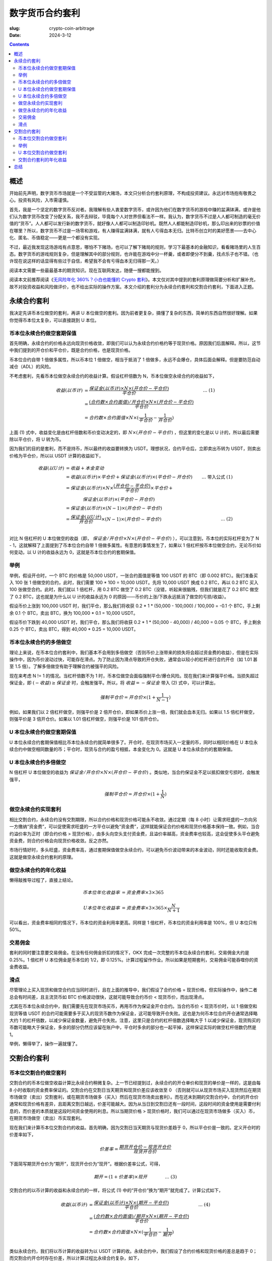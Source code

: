 数字货币合约套利
================
:slug: crypto-coin-arbitrage
:date: 2024-3-12

.. contents::

概述
----
开始前先声明，数字货币市场就是一个不受监管的大赌场，本文只分析合约套利原理，不构成投资建议。永远对市场抱有敬畏之心。投资有风险，入市需谨慎。

首先，我是一个坚定的数字货币反对者。我理解有些人衷爱数字货币，或许因为他们在数字货币的游戏中赚的盆满钵满，或许是他们认为数字货币改变了分配关系，我不去辩驳，毕竟每个人对世界但看法不一样。我认为，数字货币不过是人人都可制造的毫无价值的“货币”。人人都可以发行新的数字货币，就好像人人都可以制造印钞机。既然人人都能制造印钞机，那么印出来的钞票的价值在哪里？所以，数字货币不过是一场零和游戏，有人赚得盆满钵满，就有人亏得血本无归。比特币创立时的美好愿景——去中心化、匿名、币值稳定——更是一个都没有实现。

不过，最近我发现这场游戏有点意思，哪怕不下赌场，也可以了解下赌局的规则，学习下最基本的金融知识，看看赌场里的人生百态。数字货币的游戏规则复杂，但是理解其中的部分规则，也许能在游戏中分一杯羹，或者即便分不到羹，找点乐子也不错。（也许现在说这样的话显得有些过于自信，希望我不会有亏得血本无归得那一天。）

阅读本文需要一些最最基本的期货知识。现在互联网发达，随便一搜都能搜到。

阅读本文前推荐阅读《`无风险年化 360%？小白也能懂的 Crypto 套利 <https://taresky.com/crypto-arbitrage>`_》。本文仅对其中提到的套利原理做简要分析和扩展补充，故不对投资收益和风险做评价，也不给出实际的操作方案。本文介绍的套利分为永续合约套利和交割合约套利，下面进入正题。

永续合约套利
------------

我决定先讲币本位做空的套利，再讲 U 本位做空的套利。因为前者更复杂，搞懂了复杂的东西，简单的东西自然很好理解。如果你觉得币本位太复杂，可以直接跳到 U 本位。

币本位永续合约做空套期保值
..........................

首先明确，永续合约的价格永远向现货价格收敛，即我们可以认为永续合约价格约等于现货价格。原因我们后面解释。所以，这节中我们提到的开仓价和平仓价，既是合约价格，也是现货价格。

币本位合约自带 1 倍做多属性，所以币本位 1 倍做空，相当于抵消了 1 倍做多，永远不会爆仓，具体后面会解释。但是要防范自动减仓（ADL）的风险。

不考虑套利，先看币本位做空永续合约的收益计算。假设杠杆倍数为 N，币本位做空永续合约的收益如下，

.. math::

   收益 (以币计) &= \frac{保证金 (以币计) \times N \times (开仓价 - 平仓价)}{平仓价} &\text{... (1)} \\
                 &= \frac{(合约数 \times 合约面值) / 开仓价 \times N \times (开仓价 - 平仓价)}{平仓价} \\
                 &= 合约数 \times 合约面值 \times N \times (\frac{1}{平仓价} - \frac{1}{开仓价})

上面 (1) 式中，收益变化是由杠杆倍数和币价变动决定的，即 :math:`N \times (开仓价 - 平仓价)` ，但这里的变化是以 U 计的，所以最后需要除以平仓价，将 U 转为币。

因为我们的目的是套利，而不是持币，所以最终的收益要转换为 USDT。理想状况，合约平仓后，立即卖出币转为 USDT，则卖出价格为平仓价，所以以 USDT 计算的收益如下，

.. math::

   收益 (以U计)  &= 收益 + 本金变动 \\
                 &= 收益 (以币计) \times 平仓价 + 保证金 (以币计) \times (平仓价 - 开仓价) & \text{... 带入公式 (1)} \\
                 &= 保证金 (以币计) \times N \times \frac{(开仓价 - 平仓价)}{平仓价} \times 平仓价 + \\
                 & \qquad\qquad 保证金 (以币计) \times (平仓价 - 开仓价) \\
                 &= 保证金 (以币计) \times (N - 1) \times (开仓价 - 平仓价) \\
                 &= \frac{保证金 (以U计)}{开仓价} \times (N - 1) \times (开仓价 - 平仓价) & \text{... (2)} \\

对比 N 倍杠杆的 U 本位做空的收益（即， :math:`保证金 / 开仓价 \times N \times (开仓价 - 平仓价)` ），可以注意到，币本位的实际杠杆变为了 N - 1，这就解释了上面提到了币本位合约自带 1 倍做多属性。有意思的事情发生了，如果以 1 倍杠杆按币本位做空合约，无论币价如何变动，以 U 计的收益永远为 0，这就是币本位合约的套期保值。

举例
....

举例，假设开仓时，一个 BTC 的价格是 50,000 USDT，一张合约面值是等值 100 USDT 的 BTC（即 0.002 BTC）。我们准备买入 100 张 1 倍做空的合约，此时，我们需要 100 * 100 = 10,000 USDT。先将 10,000 USDT 换成 0.2 BTC，再以 0.2 BTC 买入 100 张做空合约。此时，我们就以 1 倍杠杆，用 0.2 BTC 做空了 0.2 BTC（没错，听起来很脑残，但我们就是花了 0.2 BTC 做空了 0.2 BTC，这也就是为什么以 U 计的收益永远为 0 的原因——币价的上涨/下跌永远抵消了做空的亏损/收益）。

假设币价上涨到 100,000 USDT 时，我们平仓，那么我们将收获 0.2 * 1 * (50,000 - 100,000) / 100,000 = -0.1 个 BTC，手上剩余 0.1 个 BTC，卖出 BTC，换为 100,000 * 0.1 = 10,000 USDT。

假设币价下跌到 40,000 USDT 时，我们平仓，那么我们将收获 0.2 * 1 * (50,000 - 40,000) / 40,000 = 0.05 个 BTC，手上剩余 0.25 个 BTC，卖出 BTC，得到 40,000 * 0.25 = 10,000 USDT。

币本位永续合约的多倍做空
........................

理论上来说，在币本位合约套利中，我们基本不会用到多倍做空（否则币价上涨带来的损失将会超过资金费的收益），但是在实际操作中，因为币价波动过快，可能存在滑点。为了防止因为滑点导致的开仓失败，通常会以较小的杠杆进行合约开仓（如 1.01 甚至 1.5 倍）。了解多倍做空有助于理解合约被强平的风险。

现在来考虑 N != 1 的情况。当杠杆倍数不为 1 时，币本位做空会面临强制平仓/爆仓风险。现在我们来计算强平价格。当损失超过保证金，即 :math:`(- 收益) \ge 保证金` 时，会触发强平。所以，将 :math:`收益 = -保证金` 带入 (2) 式中，可以计算出，

.. math::

   强制平仓价 = 开仓价 \times (1 + \frac{1}{N-1})

例如，如果我们以 2 倍杠杆做空，则强平价是 2 倍开仓价，即如果币价上涨一倍，我们就会血本无归。如果以 1.5 倍杠杆做空，则强平价是 3 倍开仓价。如果以 1.01 倍杠杆做空，则强平价是 101 倍开仓价。

U 本位永续合约做空套期保值
..........................

U 本位永续合约套期保值相比币本位永续合约就简单很多了。开仓时，在现货市场买入一定量的币，同时以相同价格在 U 本位永续合约中做空相同数量的币；平仓时，现货与合约的盈亏相抵，本金变化为 0。这就是 U 本位永续合约的套期保值。

U 本位永续合约多倍做空
......................

N 倍杠杆 U 本位做空的收益为 :math:`保证金 / 开仓价 \times N \times (开仓价 - 平仓价)` 。类似地，当合约保证金不足以抵扣做空亏损时，会触发强平，

.. math::

   强制平仓价 = 开仓价 \times (1 + \frac{1}{N})

做空永续合约实现套利
....................

相比交割合约，永续合约没有交割期限，所以合约价格和现货价格可能永不收敛。通过定期（每 8 小时）让需求旺盛的一方向另一方缴纳“资金费”，可以促使需求旺盛的一方平仓以避免“资金费”，这样就能保证合约价格和现货价格基本保持一致。例如，当合约溢价率为正时（即合约价格 > 现货价格），由多头向空头支付资金费，且溢价率越高，资金费率也较高，这会促使多头平仓避免资金费，则合约价格会向现货价格收敛。反之亦然。

市场行情好时，多头旺盛，资金费率高，通过套期保值做空永续合约，可以避免币价波动带来的本金波动，同时还能收取资金费。这就是做空永续合约套利的原理。

做空永续合约的年化收益
......................

懒得敲推导过程了，直接上结论。

.. math::

   币本位年化收益率 &= 资金费率 \times 3 \times 365 \\
   \\
   U 本位年化收益率 &= 资金费率 \times 3 \times 365 \times \frac{N}{N + 1}

可以看出，资金费率相同的情况下，币本位的资金利用率更高。同样是 1 倍杠杆，币本位的资金利用率是 100%，但 U 本位只有 50%。

交易佣金
..........

套利的同时要注意要交易佣金。在没有任何佣金折扣的情况下，OKX 完成一次完整的币本位永续合约套利，交易佣金大约是 0.25%。1 倍杠杆 U 本位佣金是币本位的 1/2，即 0.125%。计算过程留作作业。所以如果是短期套利，交易佣金可能吞噬你的资金费收益。

滑点
....

尽管理论上买入现货和做空合约应当同时进行，且在上面的推导中，我们假设了合约价格 = 现货价格，但实际操作中，操作二者总会有时间差，且主流货币如 BTC 价格波动很快，这就可能导致合约币价 < 现货币价，而出现滑点。

尤其在币本位永续合约中，我们需要先在现货市场买币，再用币作为保证金开仓合约。当合约币价 < 现货币价时，以 1 倍做空和现货等值 USDT 的合约可能需要多于买入的现货币数作为保证金，这可能导致开仓失败。这也是为何币本位合约开仓通常选择略大约 1 的杠杆倍数，以减少保证金数量，避免开仓失败。注意，这里只是合约的杠杆倍数选择略大于 1 以减少保证金，现货购买的币数可能略大于保证金，多余的部分仍然应该留在账户中，平仓时多余的部分也一起平掉，这样保证实际的做空杠杆倍数仍然是 1。

举例，懒得举了，操作一遍就懂了。

交割合约套利
------------

币本位交割合约做空套利
......................

交割合约的币本位做空收益计算比永续合约稍微复杂。上一节已经提到过，永续合约的开仓单价和现货的单价是一样的，这是由每 8 小时收取的资金费率保证的。交割合约在交割日当天期货和现货价差应该收敛至 0 （否则就可以从现货市场买入现货然后在期货市场做空（卖出）交割套利，或在期货市场做多（买入）然后在现货市场卖出套利）。而在还未到期的交割合约中，合约的开仓价通常和现货价格有差异，且距离交割日越远，价差可能越大。因为从当日到交割日还有一段时间，这段时间的资金使用是需要付利息的，而价差的本质就是这段时间资金使用的利息。所以当期货价格 > 现货价格时，我们可以通过在现货市场做多（买入）币，在期货市场做空（卖出）币实现套利。

现在我们来计算币本位交割合约的收益。首先明确，因为交割日当天期货与现货价差趋于 0，所以平仓价是一致的。定义开仓时的价差率如下，

.. math::

   价差率 = \frac{期货开仓价 - 现货开仓价}{现货开仓价}

下面简写期货开仓价为“期开”，现货开仓价为“现开”。根据价差率公式，可得，

.. math::

   期开 = (1 + 价差率) \times 现开 \text{\qquad\qquad ... (3)}

交割合约的以币计算的收益和永续合约的一样，将公式 (1) 中的“开仓价”换为“期开”就完成了。计算公式如下，

.. math::

   收益 (以币计) &= \frac{保证金 (以币计) \times N \times (期开 - 平仓价)}{平仓价}  & \text{... (4)} \\
                 &= \frac{(合约数 \times 合约面值) / 期开 \times N \times (期开 - 平仓价)}{平仓价} \\
                 &= 合约数 \times 合约面值 \times N \times (\frac{1}{平仓价} - \frac{1}{期开}) \\

类似永续合约，我们将以币计算的收益转为以 USDT 计算的收。永续合约中，我们假设了合约价格和现货价格的差总是趋于 0；而交割合约开仓时存在价差，所以计算过程比永续合约复杂，如下，

.. math::

   收益 (以U计)  &= 收益 + 本金变动 \\
                 &= 收益 (以币计) \times 平仓价 + 保证金 (以币计) \times (平仓价 - 现开) & \text{... 带入公式 (4)} \\
                 &= 保证金 (以币计) \times N \times \frac{期开 - 平仓价}{平仓价} \times 平仓价 + \\
                 &  \qquad\qquad 保证金 (以币计) \times (平仓价 - 现开) & \text{... 带入公式 (3)} \\
                 &= 保证金 (以币计) \times N \times ((1 + 价差率) \times 现开 - 平仓价) + \\
                 &  \qquad\qquad 保证金 (以币计) \times (平仓价 - 现开) \\
                 &= 保证金 (以币计) \times \{[(N - 1) + N \times 价差率] \times 现开 - (N - 1) \times 平仓价\} \\
                 &= \frac{保证金 (以U计)}{现开} \times \{[(N - 1) + N \times 价差率] \times 现开 - (N - 1) \times 平仓价\} \\
                 &= 保证金 (以U计) \times [N \times 价差率 - (N - 1)(1 - \frac{平仓价}{现开})]

这个公式可谓相当晦涩难懂了。但是没关系，我们还是使用 1 倍做空，即 N = 1。带入上式，收益就非常简单明了了，

.. math::

    1 倍做空收益 (以U计) = 保证金 (以U计) \times 价差率

从这个公式可以看出，虽然合约是币本位合约，即最终收益是币，但转换为 USDT 时，收益实际与开仓时和平仓时的币价无关。实际上，收益在开仓时，就已经由价差率决定了。

额外插一句，在上式中，如果价差率为 0，即现货开仓价 = 合约开仓价，那么收益公式就和永续合约的收益一样了 :-D

举例
....

假设我们用 ETH 的交割合约套利。开仓时，现货价格为 1,000 USDT/ETH，合约价格为 2,000 USDT/ETH，距离交割日还有 90 天，价差率为 (2000 - 1000)/1000 = 100%。此时我们在现货市场用 10,000 USDT 购入 10 个 ETH，在期货市场用 10 ETH 做空 10 ETH （是不是熟悉的感觉？）。90 天后，现货价格变为 500 USDT/ETH，合约价格收敛至现货价格，此时我们平仓，则我们从合约中赚到了 10 * 1 * (2,000 - 500)/500 = 30 ETH，加上本金 10 ETH，总共 40 ETH。在现货市场卖出 40 ETH，换回 40 * 500 = 20,000 USDT，收益 10,000 USDT，刚好等于保证金（即初始本金）* 价差率。

当然这个例子比较夸张，实际价差率没有那么高啦。

U 本位交割合约做空套利
......................

现在我们介绍了币本位和 U 本位永续合约的套利，又介绍了币本位交割合约的套利，U 本位交割合约的套利自然不在话下，所以我就不写了 (～￣▽￣)～

交割合约套利的年化收益
......................

.. math::

   币本位年化收益率 &= 价差率 \times 365 / 交割剩余天数 \\

U 本位年化收益率留作作业吧。

总结
----

本文介绍了永续合约和交割合约的套利原理，其本质都可以简单地理解为收取资金使用利息。永续合约资金费率时刻变动，所以收益通常不确定，在市场行情好时，资金费率可能很高，收益也高。但数字货币市场千变万化，也许过 8 小时币价大跌，资金费率就变为负的了。而交割的收益通常在开仓时就确定，稳定性更高。另一方面，永续合约可以随时平仓，只要保证不要频繁开平仓，基本能维持正收益（资金费率为正的情况下）；而交割合约在交割前，价差率可能比开仓时更大，此时会出现浮亏，就只能等待价格收敛而不能平仓。

最后再次声明，数字货币市场就是一个不受监管的大赌场，本文只分析合约套利原理，不构成投资建议。永远对市场抱有敬畏之心。投资有风险，入市需谨慎。
